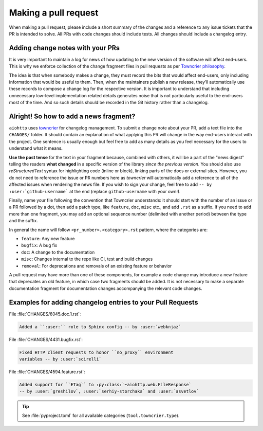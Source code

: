 .. _Making a pull request:

Making a pull request
=====================

When making a pull request, please include a short summary of the changes
and a reference to any issue tickets that the PR is intended to solve.
All PRs with code changes should include tests. All changes should
include a changelog entry.

Adding change notes with your PRs
---------------------------------

It is very important to maintain a log for news of how
updating to the new version of the software will affect
end-users. This is why we enforce collection of the change
fragment files in pull requests as per `Towncrier philosophy`_.

The idea is that when somebody makes a change, they must record
the bits that would affect end-users, only including information
that would be useful to them. Then, when the maintainers publish
a new release, they'll automatically use these records to compose
a change log for the respective version. It is important to
understand that including unnecessary low-level implementation
related details generates noise that is not particularly useful
to the end-users most of the time. And so such details should be
recorded in the Git history rather than a changelog.

Alright! So how to add a news fragment?
---------------------------------------

``aiohttp`` uses `towncrier <https://pypi.org/project/towncrier/>`_
for changelog management.
To submit a change note about your PR, add a text file into the
``CHANGES/`` folder. It should contain an
explanation of what applying this PR will change in the way
end-users interact with the project. One sentence is usually
enough but feel free to add as many details as you feel necessary
for the users to understand what it means.

**Use the past tense** for the text in your fragment because,
combined with others, it will be a part of the "news digest"
telling the readers **what changed** in a specific version of
the library *since the previous version*. You should also use
*reStructuredText* syntax for highlighting code (inline or block),
linking parts of the docs or external sites.
However, you do not need to reference the issue or PR numbers here
as *towncrier* will automatically add a reference to all of the
affected issues when rendering the news file.
If you wish to sign your change, feel free to add
``-- by :user:`github-username``` at the end (replace
``github-username`` with your own!).

Finally, name your file following the convention that Towncrier
understands: it should start with the number of an issue or a
PR followed by a dot, then add a patch type, like ``feature``,
``doc``, ``misc`` etc., and add ``.rst`` as a suffix. If you need
to add more than one fragment, you may add an optional sequence
number (delimited with another period) between the type and the suffix.

In general the name will follow ``<pr_number>.<category>.rst`` pattern,
where the categories are:

- ``feature``: Any new feature
- ``bugfix``: A bug fix
- ``doc``: A change to the documentation
- ``misc``: Changes internal to the repo like CI, test and build changes
- ``removal``: For deprecations and removals of an existing feature or behavior

A pull request may have more than one of these components, for example
a code change may introduce a new feature that deprecates an old
feature, in which case two fragments should be added. It is not
necessary to make a separate documentation fragment for documentation
changes accompanying the relevant code changes.

Examples for adding changelog entries to your Pull Requests
-----------------------------------------------------------

File :file:`CHANGES/6045.doc.1.rst`:

.. code-block:: rst

    Added a ``:user:`` role to Sphinx config -- by :user:`webknjaz`

File :file:`CHANGES/4431.bugfix.rst`:

.. code-block:: rst

    Fixed HTTP client requests to honor ``no_proxy`` environment
    variables -- by :user:`scirelli`

File :file:`CHANGES/4594.feature.rst`:

.. code-block:: rst

    Added support for ``ETag`` to :py:class:`~aiohttp.web.FileResponse`
    -- by :user:`greshilov`, :user:`serhiy-storchaka` and :user:`asvetlov`

.. tip::

   See :file:`pyproject.toml` for all available categories
   (``tool.towncrier.type``).

.. _Towncrier philosophy:
   https://towncrier.readthedocs.io/en/actual-freaking-docs/#philosophy
